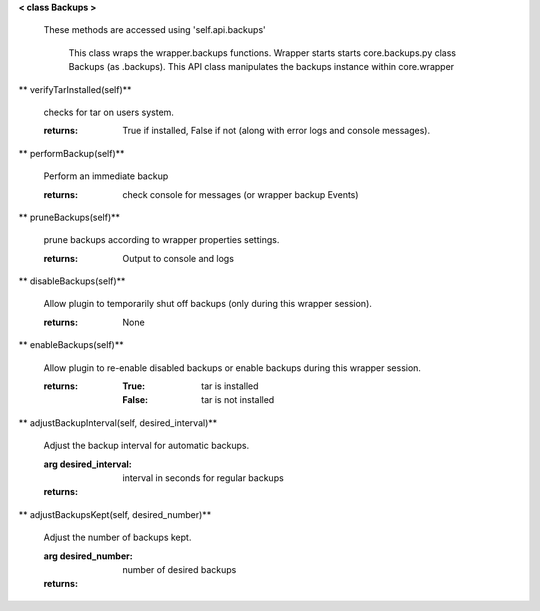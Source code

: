 
**< class Backups >**

    These methods are accessed using 'self.api.backups'

     This class wraps the wrapper.backups functions.  Wrapper starts
     starts core.backups.py class Backups (as .backups).  This API
     class manipulates the backups instance within core.wrapper

    

** verifyTarInstalled(self)**

        checks for tar on users system.

        :returns: True if installed, False if not (along with error logs
         and console messages).

        

** performBackup(self)**

        Perform an immediate backup

        :returns: check console for messages (or wrapper backup Events)

        

** pruneBackups(self)**

        prune backups according to wrapper properties settings.

        :returns: Output to console and logs

        

** disableBackups(self)**

        Allow plugin to temporarily shut off backups (only during
        this wrapper session).

        :returns: None

        

** enableBackups(self)**

        Allow plugin to re-enable disabled backups or enable backups
        during this wrapper session.

        :returns:
            :True: tar is installed
            :False: tar is not installed

        

** adjustBackupInterval(self, desired_interval)**

        Adjust the backup interval for automatic backups.

        :arg desired_interval: interval in seconds for regular backups

        :returns:

        

** adjustBackupsKept(self, desired_number)**

        Adjust the number of backups kept.

        :arg desired_number: number of desired backups

        :returns:

        
